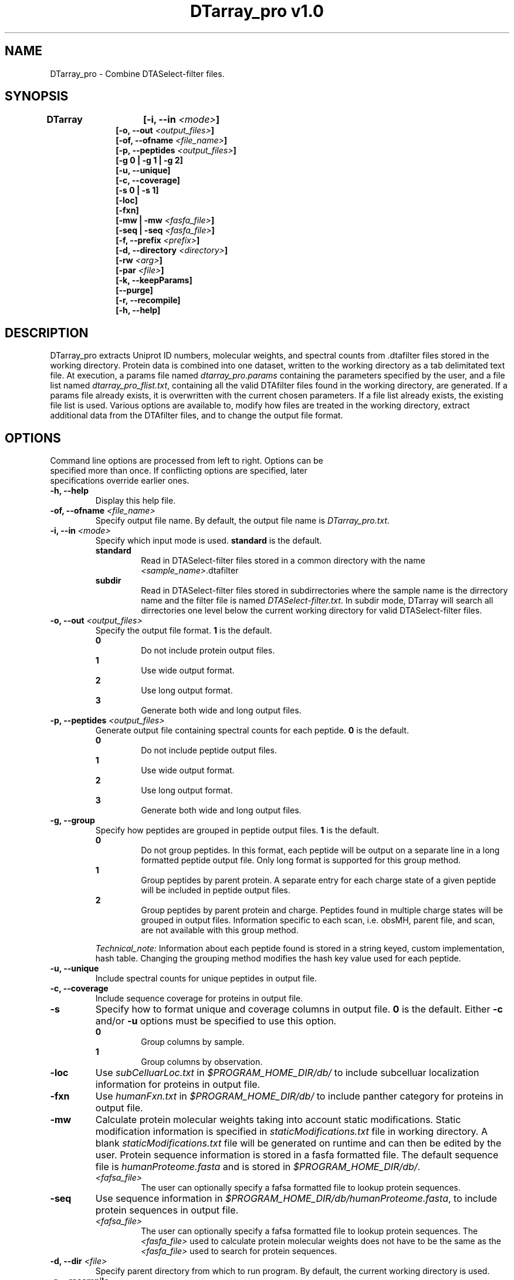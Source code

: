 .TH "DTarray_pro v1.0" 1 "9 September 2016" "DTarray_pro"
.SH NAME
DTarray_pro - Combine DTASelect-filter files.
.SH SYNOPSIS
\fBDTarray	[-i, --in \fI<mode>\fP]
.in +1i
[-o, --out \fI<output_files>\fP]
.br
[-of, --ofname \fI<file_name>\fP]
.br
[-p, --peptides \fI<output_files>\fP]
.br
[-g 0 | -g 1 | -g 2]
.br
[-u, --unique]
.br
[-c, --coverage]
.br
[-s 0 | -s 1]
.br
[-loc]
.br
[-fxn]
.br
[-mw | -mw \fI<fasfa_file>\fP]
.br
[-seq | -seq \fI<fasfa_file>\fP]
.br
[-f, --prefix \fI<prefix>\fP]
.br
[-d, --directory \fI<directory>\fP]
.br
[-rw \fI<arg>\fP]
.br
[-par \fI<file>\fP]
.br
[-k, --keepParams]
.br
[--purge]
.br
[-r, --recompile]
.br
[-h, --help]
.in
.SH DESCRIPTION
DTarray_pro extracts Uniprot ID numbers, molecular weights, and spectral counts from .dtafilter files stored in the working directory. Protein data is combined into one dataset, written to the working directory as a tab delimitated text file. At execution, a params file named \fIdtarray_pro.params\fR containing the parameters specified by the user, and a file list named \fIdtarray_pro_flist.txt\fR, containing all the valid DTAfilter files found in the working directory, are generated. If a params file already exists, it is overwritten with the current chosen parameters.  If a file list already exists, the existing file list is used. Various options are available to, modify how files are treated in the working directory, extract additional data from the DTAfilter files, and to change the output file format.
.SH OPTIONS
.TP
Command line options are processed from left to right. Options can be specified more than once. If conflicting options are specified, later specifications override earlier ones.
.TP
\fB-h, --help\fR
Display this help file.
.TP
\fB-of, --ofname \fI<file_name>\fR
Specify output file name. By default, the output file name is \fIDTarray_pro.txt\fR.
.TP
\fB-i, --in\fI <mode>\fP
Specify which input mode is used. \fBstandard\fR is the default.\fP
.TP
.in +0.75i
\fBstandard\fR
.in +0.75i
Read in DTASelect-filter files stored in a common directory with the name \fI<sample_name>\fR.dtafilter
.in
.TP
.in +0.75i
\fBsubdir\fR
.in +0.75i
Read in DTASelect-filter files stored in subdirrectories where the sample name is the dirrectory name and the filter file is named \fIDTASelect-filter.txt\fP. In subdir mode, DTarray will search all dirrectories one level below the current working directory for valid DTASelect-filter files.
.in
.TP
\fB-o, --out\fI <output_files>\fP
Specify the output file format. \fB1\fR is the default.
.TP
.in +0.75i
\fB0\fR
.in +0.75i
Do not include protein output files.
.in
.TP
.in +0.75i
\fB1\fR
.in +0.75i
Use wide output format.
.in
.TP
.in +0.75i
\fB2\fR
.in +0.75i
Use long output format.
.in
.TP
.in +0.75i
\fB3\fR
.in +0.75i
Generate both wide and long output files.
.in
.TP
\fB-p, --peptides\fI <output_files>\fP
Generate output file containing spectral counts for each peptide. \fB0\fR is the default.
.TP
.in +0.75i
\fB0\fR
.in +0.75i
Do not include peptide output files.
.in
.TP
.in +0.75i
\fB1\fR
.in +0.75i
Use wide output format.
.in
.TP
.in +0.75i
\fB2\fR
.in +0.75i
Use long output format.
.in
.TP
.in +0.75i
\fB3\fR
.in +0.75i
Generate both wide and long output files.
.in
.TP
\fB-g, --group\fP
Specify how peptides are grouped in peptide output files. \fB1\fR is the default.
.TP
.in +0.75i
\fB0\fR
.in +0.75i
Do not group peptides. In this format, each peptide will be output on a separate line in a long formatted peptide output file. Only long format is supported for this group method.  
.in
.TP
.in +0.75i
\fB1\fR
.in +0.75i
Group peptides by parent protein. A separate entry for each charge state of a given peptide will be included in peptide output files.
.in
\fB2\fR
.in +0.75i
Group peptides by parent protein and charge. Peptides found in multiple charge states will be grouped in output files. Information specific to each scan, i.e. obsMH, parent file, and scan, are not available with this group method. 
.in

\fITechnical_note:\fR Information about each peptide found is stored in a string keyed, custom implementation, hash table. Changing the grouping method modifies the hash key value used for each peptide. 
.TP
\fB-u, --unique\fP
Include spectral counts for unique peptides in output file.
.TP
\fB-c, --coverage\fP
Include sequence coverage for proteins in output file.
.TP
\fB-s\fP
Specify how to format unique and coverage columns in output file. \fB0\fR is the default. Either \fB-c\fR and/or \fB-u\fR options must be specified to use this option.
.TP
.in +0.75i
\fB0\fR
.in +0.75i
Group columns by sample.
.in
.TP
.in +0.75i
\fB1\fR
.in +0.75i
Group columns by observation.
.in
.TP
\fB-loc\fP
Use \fIsubCelluarLoc.txt\fR in \fI$PROGRAM_HOME_DIR/db/\fR to include subcelluar localization information for proteins in output file.
.TP
\fB-fxn\fP
Use \fIhumanFxn.txt\fR in \fI$PROGRAM_HOME_DIR/db/\fR to include panther category for proteins in output file.
.TP
\fB-mw
Calculate protein molecular weights taking into account static modifications. Static modification information is specified in \fIstaticModifications.txt\fR file in working directory. A blank \fIstaticModifications.txt\fR file will be generated on runtime and can then be edited by the user. Protein sequence information is stored in a fasfa formatted file. The default sequence file is \fIhumanProteome.fasta\fP and is stored in \fI$PROGRAM_HOME_DIR/db/\fR.  
.TP
.in +0.75i
\fI<fafsa_file>
.in +0.75i
The user can optionally specify a fafsa formatted file to lookup protein sequences.
.in
.TP
\fB-seq\fR
Use sequence information in \fI$PROGRAM_HOME_DIR/db/humanProteome.fasta\fR, to include protein sequences in output file. 
.TP
.in +0.75i
\fI<fafsa_file>
.in +0.75i
The user can optionally specify a fafsa formatted file to lookup protein sequences. The \fI<fasfa_file>\fR used to calculate protein molecular weights does not have to be the same as the \fI<fasfa_file>\fR used to search for protein sequences.
.in
.TP
\fB-d, --dir\fI <file>\fP
Specify parent directory from which to run program. By default, the current working directory is used.
.TP
\fB-r, --recompile\fP
Recompile all c++ source code before running DTarray. g++ must be installed to use this option.  c++ code is compatible with STL 98 or later.  
.TP
\fB-f \fI<prefix>\fP
Remove \fI<prefix>\fR from all sample names. If \fI<prefix>\fR is not found in sample name, name is unchanged. In long output format, columns will be included for long sample name, short sample name and replicate number. The value for replicate number is taken as: <number> where the sample name is in the format \fI<sample name>_<number>\fR.
.TP
\fB-rw \fI<arg>\fP
Rewrite existing param files in working directory.
.TP
.in +0.75i
\fBflist\fR
.in +0.75i
Rewrite input file list.
.in
.TP
.in +0.75i
\fBsmod\fR
.in +0.75i
Rewrite static modifications file. See \fB-mw\fR for details on smod file.
.in
.TP
\fB-par \fR<arg>\fP
Specify params file. By default, \fIdtarray_pro.params\fR is used.
.TP
\fB-k, --keepParams\fP
Do not overwrite params file. The parameters currently specified in \fIdtarray_pro.params\fR will be used.
.TP
\fB--purge\fP
Remove file list, params file, static modifications file, and all DTarray output files from current working directory and exit program. Only files with default names will be removed. 
.SH EXAMPLES
.TP
\fBDTarray\fP
Run \fRDTarray\fR using default parameters.
.TP
\fBDTarray -i \fRsubdir\fP
Run \fBDTarray\fR in working directory reading DTASelect-filter files in subdir format.
.TP
\fBDTarray -mw \fI<file>\fP
Combine filter files with \fBDTarray\fR then use static modifications file and sequence file to calculate the molecular weights of proteins in dataset.